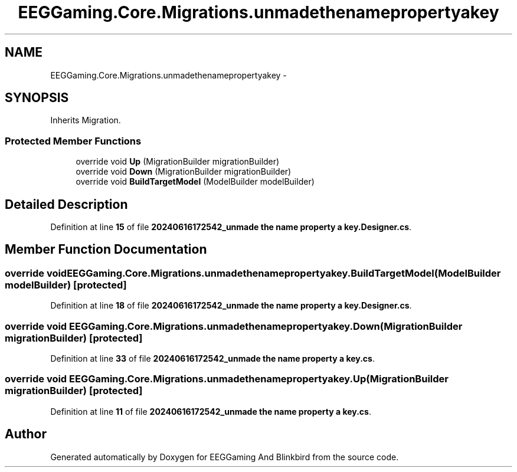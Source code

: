 .TH "EEGGaming.Core.Migrations.unmadethenamepropertyakey" 3 "Version 0.2.7.5" "EEGGaming And Blinkbird" \" -*- nroff -*-
.ad l
.nh
.SH NAME
EEGGaming.Core.Migrations.unmadethenamepropertyakey \-  

.SH SYNOPSIS
.br
.PP
.PP
Inherits Migration\&.
.SS "Protected Member Functions"

.in +1c
.ti -1c
.RI "override void \fBUp\fP (MigrationBuilder migrationBuilder)"
.br
.ti -1c
.RI "override void \fBDown\fP (MigrationBuilder migrationBuilder)"
.br
.ti -1c
.RI "override void \fBBuildTargetModel\fP (ModelBuilder modelBuilder)"
.br
.in -1c
.SH "Detailed Description"
.PP 

.PP
Definition at line \fB15\fP of file \fB20240616172542_unmade the name property a key\&.Designer\&.cs\fP\&.
.SH "Member Function Documentation"
.PP 
.SS "override void EEGGaming\&.Core\&.Migrations\&.unmadethenamepropertyakey\&.BuildTargetModel (ModelBuilder modelBuilder)\fR [protected]\fP"

.PP

.PP
Definition at line \fB18\fP of file \fB20240616172542_unmade the name property a key\&.Designer\&.cs\fP\&.
.SS "override void EEGGaming\&.Core\&.Migrations\&.unmadethenamepropertyakey\&.Down (MigrationBuilder migrationBuilder)\fR [protected]\fP"

.PP

.PP
Definition at line \fB33\fP of file \fB20240616172542_unmade the name property a key\&.cs\fP\&.
.SS "override void EEGGaming\&.Core\&.Migrations\&.unmadethenamepropertyakey\&.Up (MigrationBuilder migrationBuilder)\fR [protected]\fP"

.PP

.PP
Definition at line \fB11\fP of file \fB20240616172542_unmade the name property a key\&.cs\fP\&.

.SH "Author"
.PP 
Generated automatically by Doxygen for EEGGaming And Blinkbird from the source code\&.
